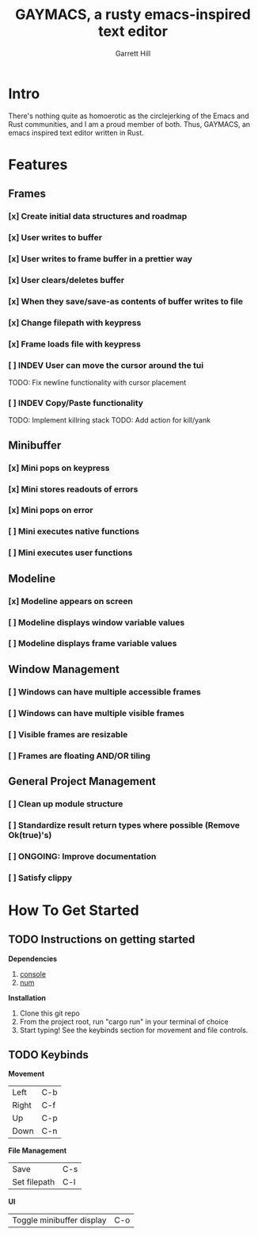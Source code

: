 #+TITLE: GAYMACS, a rusty emacs-inspired text editor
#+AUTHOR: Garrett Hill
#+EMAIL: gahill2018@protonmail.com
#+OPTIONS: toc:nil, num:nil, tasks:t

* Intro

  There's nothing quite as homoerotic as the circlejerking of the Emacs and Rust communities, and I am a proud member of both. Thus, GAYMACS, an emacs inspired text editor written in Rust.

* Features

** Frames
   
*** [x] Create initial data structures and roadmap
*** [x] User writes to buffer
*** [x] User writes to frame buffer in a prettier way
*** [x] User clears/deletes buffer
*** [x] When they save/save-as contents of buffer writes to file
*** [x] Change filepath with keypress
*** [x] Frame loads file with keypress
*** [ ] INDEV User can move the cursor around the tui
    TODO: Fix newline functionality with cursor placement
*** [ ] INDEV Copy/Paste functionality
    TODO: Implement killring stack
    TODO: Add action for kill/yank

** Minibuffer

*** [x] Mini pops on keypress
*** [x] Mini stores readouts of errors
*** [x] Mini pops on error
*** [ ] Mini executes native functions
*** [ ] Mini executes user functions

** Modeline

*** [x] Modeline appears on screen
*** [ ] Modeline displays window variable values
*** [ ] Modeline displays frame variable values

** Window Management

*** [ ] Windows can have multiple accessible frames
*** [ ] Windows can have multiple visible frames
*** [ ] Visible frames are resizable
*** [ ] Frames are floating AND/OR tiling

** General Project Management

*** [ ] Clean up module structure
*** [ ] Standardize result return types where possible (Remove Ok(true)'s)
*** [ ] ONGOING: Improve documentation
*** [ ] Satisfy clippy


* How To Get Started   

** TODO Instructions on getting started

   *Dependencies*

   1. [[https://docs.rs/console/0.15.0/console/index.html][console]]
   2. [[https://crates.io/crates/num][num]]

   *Installation*

   1. Clone this git repo
   2. From the project root, run "cargo run" in your terminal of choice
   3. Start typing! See the keybinds section for movement and file controls.

** TODO Keybinds

   *Movement*

    | Left  | C-b |
    | Right | C-f |
    | Up    | C-p |
    | Down  | C-n |

    *File Management*

    | Save | C-s |
    | Set filepath | C-l |

    *UI*

    | Toggle minibuffer display | C-o |
